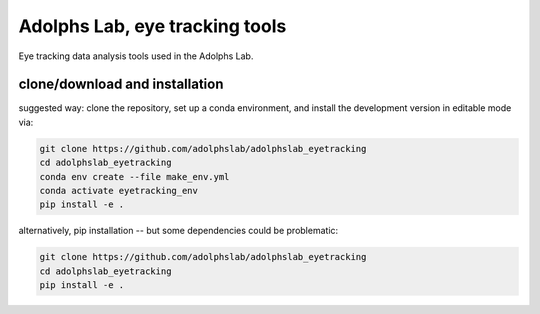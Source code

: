 ===============================
Adolphs Lab, eye tracking tools
===============================

Eye tracking data analysis tools used in the Adolphs Lab.


clone/download and installation
===============================

suggested way: clone the repository, set up a conda environment, and install the development version in editable mode via:

.. code-block:: bash

    git clone https://github.com/adolphslab/adolphslab_eyetracking
    cd adolphslab_eyetracking
    conda env create --file make_env.yml
    conda activate eyetracking_env
    pip install -e .
    

alternatively, pip installation -- but some dependencies could be problematic:

.. code-block:: bash

    git clone https://github.com/adolphslab/adolphslab_eyetracking
    cd adolphslab_eyetracking
    pip install -e .


